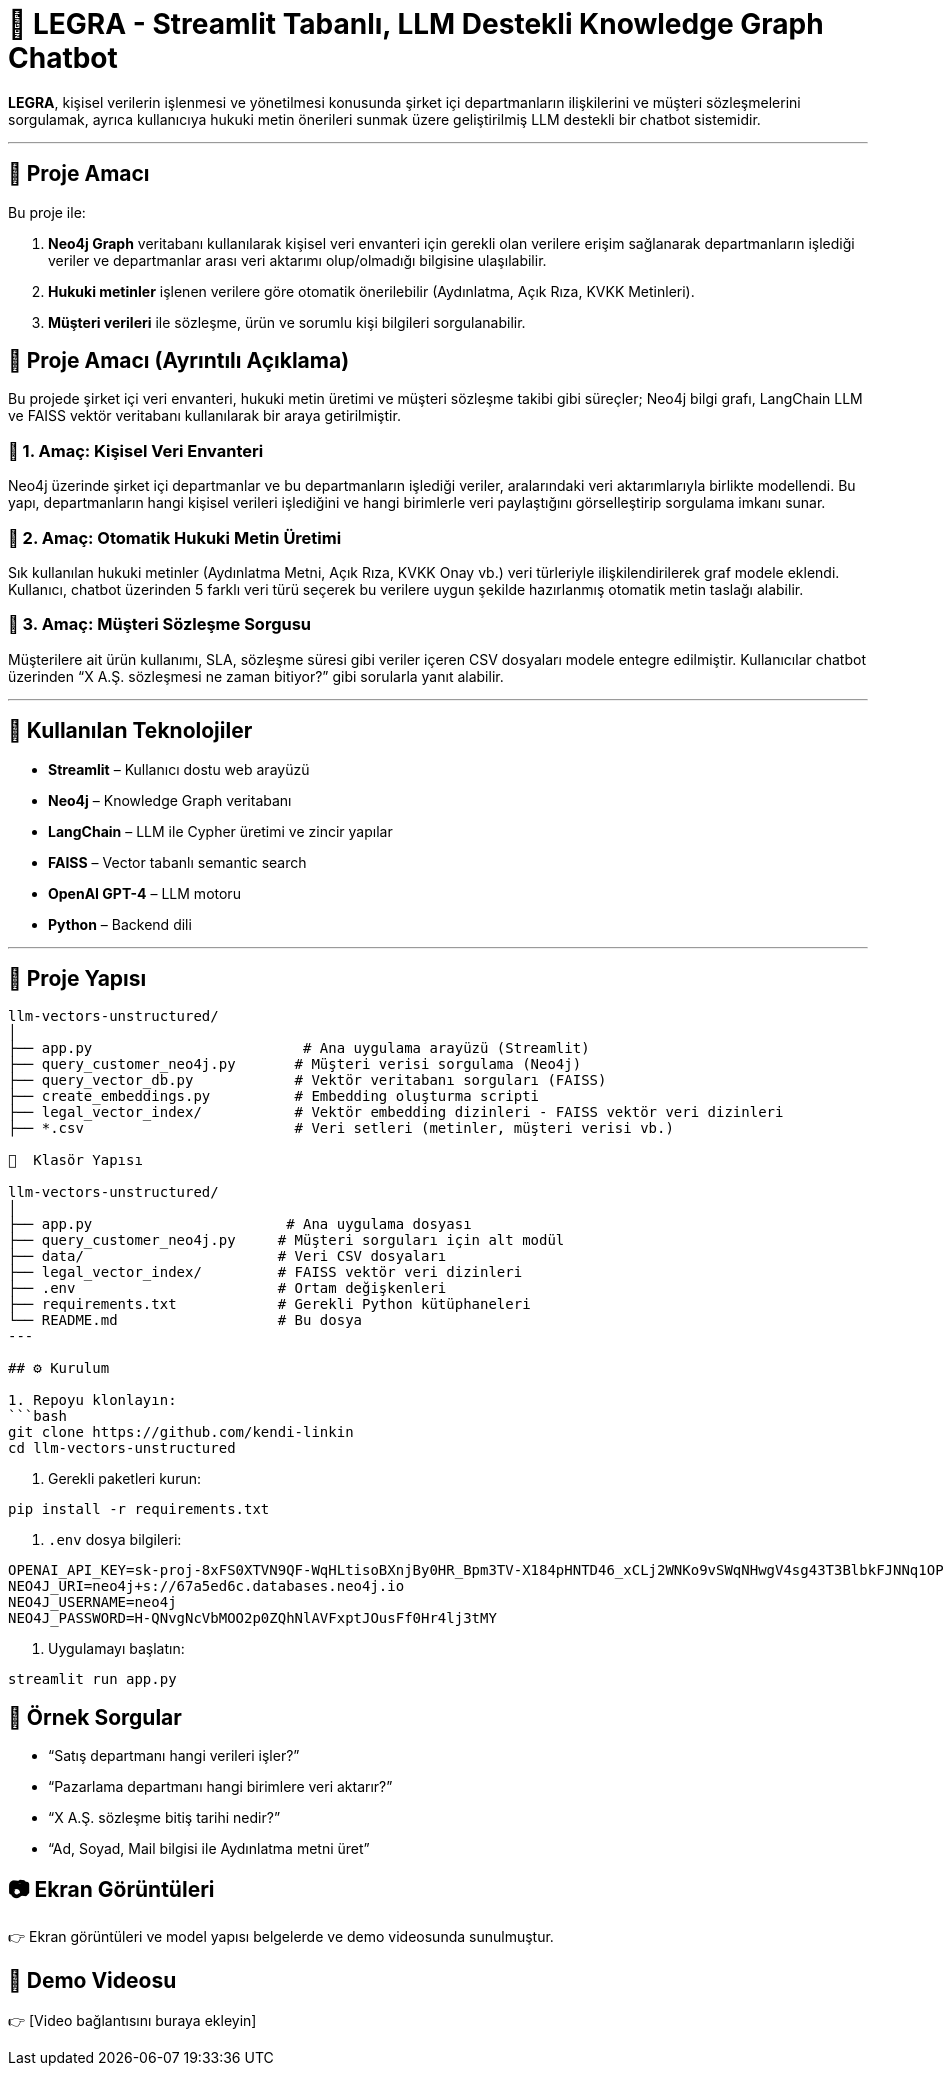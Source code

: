 # 🧠 LEGRA - Streamlit Tabanlı, LLM Destekli Knowledge Graph Chatbot

**LEGRA**, kişisel verilerin işlenmesi ve yönetilmesi konusunda şirket içi departmanların ilişkilerini ve müşteri sözleşmelerini sorgulamak, ayrıca kullanıcıya hukuki metin önerileri sunmak üzere geliştirilmiş LLM destekli bir chatbot sistemidir.

---

## 🚀 Proje Amacı

Bu proje ile:

1. **Neo4j Graph** veritabanı kullanılarak kişisel veri envanteri için gerekli olan verilere erişim sağlanarak departmanların işlediği veriler ve departmanlar arası veri aktarımı olup/olmadığı bilgisine ulaşılabilir.
2. **Hukuki metinler** işlenen verilere göre otomatik önerilebilir (Aydınlatma, Açık Rıza, KVKK Metinleri).
3. **Müşteri verileri** ile sözleşme, ürün ve sorumlu kişi bilgileri sorgulanabilir.

## 🧠 Proje Amacı (Ayrıntılı Açıklama)

Bu projede şirket içi veri envanteri, hukuki metin üretimi ve müşteri sözleşme takibi gibi süreçler; Neo4j bilgi grafı, LangChain LLM ve FAISS vektör veritabanı kullanılarak bir araya getirilmiştir.

### 🔹 1. Amaç: Kişisel Veri Envanteri
Neo4j üzerinde şirket içi departmanlar ve bu departmanların işlediği veriler, aralarındaki veri aktarımlarıyla birlikte modellendi. Bu yapı, departmanların hangi kişisel verileri işlediğini ve hangi birimlerle veri paylaştığını görselleştirip sorgulama imkanı sunar.

### 🔹 2. Amaç: Otomatik Hukuki Metin Üretimi
Sık kullanılan hukuki metinler (Aydınlatma Metni, Açık Rıza, KVKK Onay vb.) veri türleriyle ilişkilendirilerek graf modele eklendi. Kullanıcı, chatbot üzerinden 5 farklı veri türü seçerek bu verilere uygun şekilde hazırlanmış otomatik metin taslağı alabilir.

### 🔹 3. Amaç: Müşteri Sözleşme Sorgusu
Müşterilere ait ürün kullanımı, SLA, sözleşme süresi gibi veriler içeren CSV dosyaları modele entegre edilmiştir. Kullanıcılar chatbot üzerinden “X A.Ş. sözleşmesi ne zaman bitiyor?” gibi sorularla yanıt alabilir.

---

## 🧰 Kullanılan Teknolojiler

- **Streamlit** – Kullanıcı dostu web arayüzü
- **Neo4j** – Knowledge Graph veritabanı
- **LangChain** – LLM ile Cypher üretimi ve zincir yapılar
- **FAISS** – Vector tabanlı semantic search
- **OpenAI GPT-4** – LLM motoru
- **Python** – Backend dili

---

## 📁 Proje Yapısı

```bash
llm-vectors-unstructured/
│
├── app.py                         # Ana uygulama arayüzü (Streamlit)
├── query_customer_neo4j.py       # Müşteri verisi sorgulama (Neo4j)
├── query_vector_db.py            # Vektör veritabanı sorguları (FAISS)
├── create_embeddings.py          # Embedding oluşturma scripti
├── legal_vector_index/           # Vektör embedding dizinleri - FAISS vektör veri dizinleri
├── *.csv                         # Veri setleri (metinler, müşteri verisi vb.)

📁  Klasör Yapısı

llm-vectors-unstructured/
│
├── app.py                       # Ana uygulama dosyası
├── query_customer_neo4j.py     # Müşteri sorguları için alt modül
├── data/                       # Veri CSV dosyaları
├── legal_vector_index/         # FAISS vektör veri dizinleri
├── .env                        # Ortam değişkenleri
├── requirements.txt            # Gerekli Python kütüphaneleri
└── README.md                   # Bu dosya
---

## ⚙️ Kurulum

1. Repoyu klonlayın:
```bash
git clone https://github.com/kendi-linkin
cd llm-vectors-unstructured
```

2. Gerekli paketleri kurun:
```bash
pip install -r requirements.txt
```

3. `.env` dosya bilgileri:
```
OPENAI_API_KEY=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
NEO4J_URI=neo4j+s://67a5ed6c.databases.neo4j.io
NEO4J_USERNAME=neo4j
NEO4J_PASSWORD=H-QNvgNcVbMOO2p0ZQhNlAVFxptJOusFf0Hr4lj3tMY
```

4. Uygulamayı başlatın:
```bash
streamlit run app.py
```

## 💬 Örnek Sorgular

- “Satış departmanı hangi verileri işler?”
- “Pazarlama departmanı hangi birimlere veri aktarır?”
- “X A.Ş. sözleşme bitiş tarihi nedir?”
- “Ad, Soyad, Mail bilgisi ile Aydınlatma metni üret”

## 📷 Ekran Görüntüleri

👉 Ekran görüntüleri ve model yapısı belgelerde ve demo videosunda sunulmuştur.

## 🎥 Demo Videosu

👉 [Video bağlantısını buraya ekleyin]
